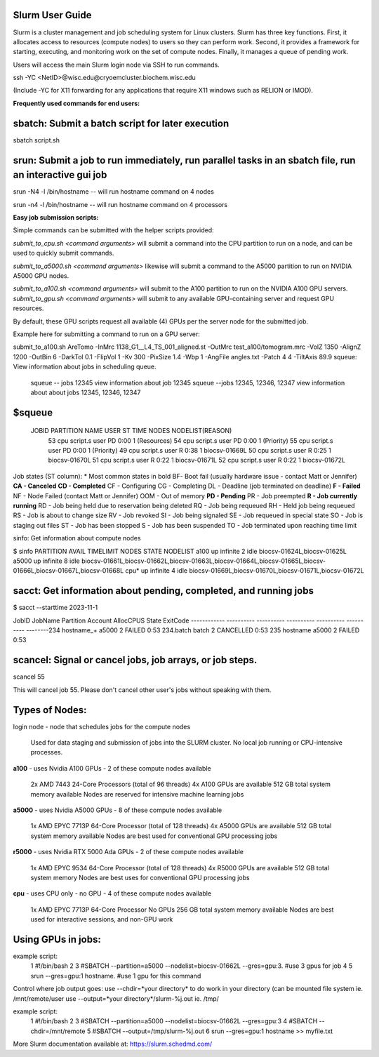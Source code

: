 Slurm User Guide 
=================

Slurm is a cluster management and job scheduling system for Linux clusters. Slurm has three key functions. First, it allocates access to resources (compute nodes) to users so they can perform work. Second, it provides a framework for starting, executing, and monitoring work on the set of compute nodes. Finally, it manages a queue of pending work.

Users will access the main Slurm login node via SSH to run commands.

ssh -YC <NetID>@wisc.edu@cryoemcluster.biochem.wisc.edu

(Include -YC for X11 forwarding for any applications that require X11 windows such as RELION or IMOD).

**Frequently used commands for end users:**

sbatch: Submit a batch script for later execution
==================================================

sbatch script.sh

srun: Submit a job to run immediately, run parallel tasks in an sbatch file, run an interactive gui job
============================================================================
srun -N4 -l /bin/hostname -- will run hostname command on 4 nodes

srun -n4 -l /bin/hostname -- will run hostname command on 4 processors

**Easy job submission scripts:**

Simple commands can be submitted with the helper scripts provided:

`submit_to_cpu.sh <command arguments>` will submit a command into the CPU partition to run on a node, and can be used to quickly submit commands.

`submit_to_a5000.sh <command arguments>` likewise will submit a command to the A5000 partition to run on NVIDIA A5000 GPU nodes.

`submit_to_a100.sh <command arguments>` will submit to the A100 partition to run on the NVIDIA A100 GPU servers.
`submit_to_gpu.sh <command arguments>` will submit to any available GPU-containing server and request GPU resources.

By default, these GPU scripts request all available (4) GPUs per the server node for the submitted job.

Example here for submitting a command to run on a GPU server:

submit_to_a100.sh AreTomo -InMrc 1138_G1__L4_TS_001_aligned.st -OutMrc test_a100/tomogram.mrc -VolZ 1350 -AlignZ 1200 -OutBin 6 -DarkTol 0.1 -FlipVol 1 -Kv 300 -PixSize 1.4 -Wbp 1 -AngFile angles.txt -Patch 4 4 -TiltAxis 89.9
squeue: View information about jobs in scheduling queue. 
   
   squeue -- jobs 12345      view information about job 12345
   squeue  --jobs 12345, 12346, 12347             view information about about jobs 12345, 12346, 12347

$squeue
========= 

  JOBID    PARTITION NAME  USER ST       TIME  NODES NODELIST(REASON)
    53       cpu script.s user PD       0:00      1 (Resources)
    54       cpu script.s user PD       0:00      1 (Priority)
    55       cpu script.s user PD       0:00      1 (Priority)
    49       cpu script.s user  R       0:38      1 biocsv-01669L
    50       cpu script.s user  R       0:25      1 biocsv-01670L
    51       cpu script.s user  R       0:22      1 biocsv-01671L
    52       cpu script.s user  R       0:22      1 biocsv-01672L

Job states (ST column):
* Most common states in bold
BF- Boot fail (usually hardware issue - contact Matt or Jennifer)
**CA - Canceled**
**CD - Completed**
CF - Configuring
CG - Completing
DL - Deadline (job terminated on deadline)
**F - Failed**
NF - Node Failed (contact Matt or Jennifer)
OOM - Out of memory
**PD - Pending**
PR - Job preempted
**R - Job currently running**
RD - Job being held due to reservation being deleted
RQ - Job being requeued
RH - Held job being requeued
RS - Job is about to change size
RV - Job revoked
SI - Job being signaled
SE - Job requeued in special state
SO - Job is staging out files
ST - Job has been stopped
S - Job has been suspended
TO - Job terminated upon reaching time limit

sinfo: Get information about compute nodes

$ sinfo
PARTITION AVAIL  TIMELIMIT  NODES  STATE NODELIST
a100         up   infinite      2   idle biocsv-01624L,biocsv-01625L
a5000        up   infinite      8   idle biocsv-01661L,biocsv-01662L,biocsv-01663L,biocsv-01664L,biocsv-01665L,biocsv-01666L,biocsv-01667L,biocsv-01668L
cpu*         up   infinite      4   idle biocsv-01669L,biocsv-01670L,biocsv-01671L,biocsv-01672L

sacct: Get information about pending, completed, and running jobs
==================================================================

$ sacct --starttime 2023-11-1

JobID           JobName  Partition  Account    AllocCPUS   State     ExitCode 
------------ ---------- ---------- ---------- ---------- ---------- --------234            hostname_+   a5000              2            FAILED     0:53 
234.batch      batch                           2            CANCELLED  0:53 
235            hostname     a5000              2            FAILED     0:53 

scancel: Signal or cancel jobs, job arrays, or job steps.
=========================================================

scancel 55

This will cancel job 55. Please don't cancel other user's jobs without speaking with them.

Types of Nodes:
===================
login node - node that schedules jobs for the compute nodes

    Used for data staging and submission of jobs into the SLURM cluster.
    No local job running or CPU-intensive processes.

**a100** - uses Nvidia A100 GPUs - 2 of these compute nodes available

    2x AMD 7443 24-Core Processors (total of 96 threads)
    4x A100 GPUs are available
    512 GB total system memory available
    Nodes are reserved for intensive machine learning jobs

**a5000** - uses Nvidia A5000 GPUs - 8 of these compute nodes available

    1x AMD EPYC 7713P 64-Core Processor (total of 128 threads)
    4x A5000 GPUs are available
    512 GB total system memory available
    Nodes are best used for conventional GPU processing jobs

**r5000** - uses Nvidia RTX 5000 Ada GPUs - 2 of these compute nodes available

    1x AMD EPYC 9534 64-Core Processor (total of 128 threads)
    4x R5000 GPUs are available
    512 GB total system memory
    Nodes are best uses for conventional GPU processing jobs

**cpu** - uses CPU only - no GPU - 4 of these compute nodes available

    1x AMD EPYC 7713P 64-Core Processor
    No GPUs
    256 GB total system memory available
    Nodes are best used for interactive sessions, and non-GPU work

Using GPUs in jobs: 
====================

example script:
      1 #!/bin/bash
      2
      3 #SBATCH --partition=a5000 --nodelist=biocsv-01662L   --gres=gpu:3. #use 3 gpus for job
      4
      5 srun --gres=gpu:1 hostname. #use 1 gpu for this command

Control where job output goes:
use --chdir=*your directory* to do work in your directory (can be mounted file system ie. /mnt/remote/user
use --output=*your directory*/slurm-%j.out ie. /tmp/

example script:
      1 #!/bin/bash
      2
      3 #SBATCH --partition=a5000 --nodelist=biocsv-01662L   --gres=gpu:3
      4 #SBATCH --chdir=/mnt/remote
      5 #SBATCH --output=/tmp/slurm-%j.out
      6 srun --gres=gpu:1 hostname >> myfile.txt

More Slurm documentation available at: https://slurm.schedmd.com/
